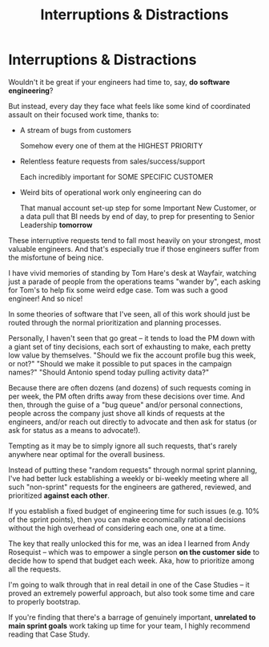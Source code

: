 :PROPERTIES:
:ID:       B9798ABE-0A34-4EC6-9F78-CD5C6404C9D8
:END:
#+title: Interruptions & Distractions
#+filetags: :Chapter:
* Interruptions & Distractions

Wouldn't it be great if your engineers had time to, say, *do software engineering*?

But instead, every day they face what feels like some kind of coordinated assault on their focused work time, thanks to:

 - A stream of bugs from customers

   Somehow every one of them at the HIGHEST PRIORITY

 - Relentless feature requests from sales/success/support

   Each incredibly important for SOME SPECIFIC CUSTOMER

 - Weird bits of operational work only engineering can do

   That manual account set-up step for some Important New Customer, or a data pull that BI needs by end of day, to prep for presenting to Senior Leadership *tomorrow*

These interruptive requests tend to fall most heavily on your strongest, most valuable engineers. And that's especially true if those engineers suffer from the  misfortune of being nice.

I have vivid memories of standing by Tom Hare's desk at Wayfair, watching just a parade of people from the operations teams "wander by", each asking for Tom's to help fix some weird edge case. Tom was such a good engineer! And so nice!

In some theories of software that I've seen, all of this work should just be routed through the normal prioritization and planning processes.

Personally, I haven't seen that go great -- it tends to load the PM down with a giant set of tiny decisions, each sort of exhausting to make, each pretty low value by themselves. "Should we fix the account profile bug this week, or not?" "Should we make it possible to put spaces in the campaign names?" "Should Antonio spend today pulling activity data?"

Because there are often dozens (and dozens) of such requests coming in per week, the PM often drifts away from these decisions over time. And then, through the guise of a "bug queue" and/or personal connections, people across the company just shove all kinds of requests at the engineers, and/or reach out directly to advocate and then ask for status (or ask for status as a means to advocate!).

Tempting as it may be to simply ignore all such requests, that's rarely anywhere near optimal for the overall business.

Instead of putting these "random requests" through normal sprint planning, I've had better luck establishing a weekly or bi-weekly meeting where all such "non-sprint" requests for the engineers are gathered, reviewed, and prioritized *against each other*.

If you establish a fixed budget of engineering time for such issues (e.g. 10% of the sprint points), then you can make economically rational decisions without the high overhead of considering each one, one at a time.

The key that really unlocked this for me, was an idea I learned from Andy Rosequist -- which was to empower a single person *on the customer side* to decide how to spend that budget each week. Aka, how to prioritize among all the requests.

I'm going to walk through that in real detail in one of the Case Studies -- it proved an extremely powerful approach, but also took some time and care to properly bootstrap.

If you're finding that there's a barrage of genuinely important, *unrelated to main sprint goals* work taking up time for your team, I highly recommend reading that Case Study.

# into a single weekly or bi-weekly "triage" meeting. This is quite different in nature from normal sprint planning.

# Instead of putting this through normal sprint planning, I recommend trying something like the following (which I'll explore in detail in one of the case studies, hat tip to Andy Rosequist, who first turned me onto this pattern):

#  - Set up a weekly or biweekly "Maintenance Triage" meeting

#  - Set aside a fixed budget of engineering time for dealing with "Maintenance" issues

#  - Designate a *single* person on the "customer" side as the lead for that meeting (e.g. the head of the help desk, or a senior support person).

#  - Designate a single person on the engineering side as point for the meeting -- this must be someone who knows the systems well enough to give meaningful estimates of effort

#  - Each week, the Customer Lead brings in a lightly prioritized list of potential issues from across the company, the Eng Lead gives rough estimates of effort for the top ones

#  - Then the *Customer Lead* picks a set of to work on, that fit within the budget.

# This dramatically reduces the cost of making all these decisions, and forces the folks on the customer side to talk to each other.

# Over time, the Customer Lead learns some basic product management skills.

# It also creates visibility -- that group can start to see patterns, and that can help create investment cases (e.g. to build a data extraction tool).
